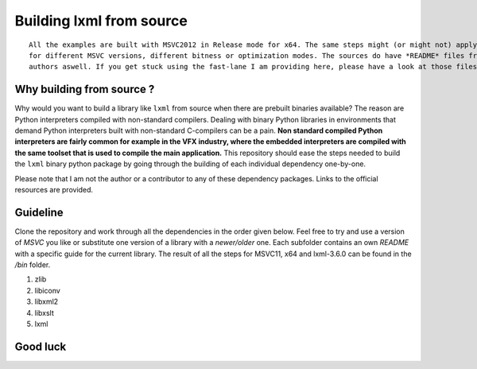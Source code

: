 =========================
Building lxml from source
=========================

::
    
    All the examples are built with MSVC2012 in Release mode for x64. The same steps might (or might not) apply aswell
    for different MSVC versions, different bitness or optimization modes. The sources do have *README* files from the
    authors aswell. If you get stuck using the fast-lane I am providing here, please have a look at those files.

**************************
Why building from source ?
**************************

Why would you want to build a library like ``lxml`` from source when there are prebuilt binaries available? The reason are Python interpreters compiled with non-standard compilers. Dealing with binary Python libraries in environments that demand Python interpreters built with non-standard C-compilers can be a pain. **Non standard compiled Python interpreters are fairly common for example in the VFX industry, where the embedded interpreters are compiled with the same toolset that is used to compile the main application.** This repository should ease the steps needed to build the ``lxml`` binary python package by going through the building of each individual dependency one-by-one.

Please note that I am not the author or a contributor to any of these dependency packages. Links to the official resources are provided.

*********
Guideline
*********

Clone the repository and work through all the dependencies in the order given below. Feel free to try and use a version of *MSVC* you like or substitute one version of a library with a *newer/older* one. Each subfolder contains an own *README* with a specific guide for the current library. The result of all the steps for MSVC11, x64 and lxml-3.6.0 can be found in the */bin* folder.

1. zlib
2. libiconv
3. libxml2
4. libxslt
5. lxml

*********
Good luck
*********